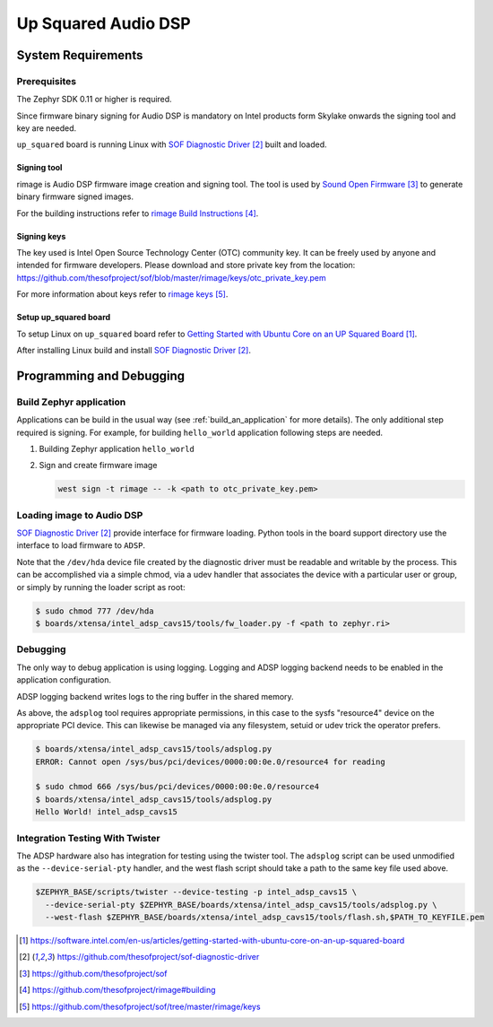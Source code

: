 .. _Up_Squared_Audio_DSP:

Up Squared Audio DSP
####################

System Requirements
*******************

Prerequisites
=============

The Zephyr SDK 0.11 or higher is required.

Since firmware binary signing for Audio DSP is mandatory on Intel products
form Skylake onwards the signing tool and key are needed.

``up_squared`` board is running Linux with `SOF Diagnostic Driver`_ built and
loaded.

Signing tool
------------

rimage is Audio DSP firmware image creation and signing tool. The tool is used
by `Sound Open Firmware`_ to generate binary firmware signed images.

For the building instructions refer to `rimage Build Instructions`_.

Signing keys
------------

The key used is Intel Open Source Technology Center (OTC) community key.
It can be freely used by anyone and intended for firmware developers.
Please download and store private key from the location:
https://github.com/thesofproject/sof/blob/master/rimage/keys/otc_private_key.pem

For more information about keys refer to `rimage keys`_.

Setup up_squared board
----------------------

To setup Linux on ``up_squared`` board refer to
`Getting Started with Ubuntu Core on an UP Squared Board`_.

After installing Linux build and install `SOF Diagnostic Driver`_.

Programming and Debugging
*************************

Build Zephyr application
========================

Applications can be build in the usual way (see :ref:`build_an_application`
for more details). The only additional step required is signing. For example,
for building ``hello_world`` application following steps are needed.

#. Building Zephyr application ``hello_world``

   .. zephyr-app-commands::
      :zephyr-app: samples/hello_world
      :board: intel_adsp_cavs15
      :goals: build

#. Sign and create firmware image

   .. code-block:: console

      west sign -t rimage -- -k <path to otc_private_key.pem>

Loading image to Audio DSP
==========================

`SOF Diagnostic Driver`_ provide interface for firmware loading. Python tools
in the board support directory use the interface to load firmware to ``ADSP``.

Note that the ``/dev/hda`` device file created by the diagnostic
driver must be readable and writable by the process.  This can be
accomplished via a simple chmod, via a udev handler that associates
the device with a particular user or group, or simply by running the
loader script as root:

.. code-block:: console

   $ sudo chmod 777 /dev/hda
   $ boards/xtensa/intel_adsp_cavs15/tools/fw_loader.py -f <path to zephyr.ri>

Debugging
=========

The only way to debug application is using logging. Logging and ADSP logging
backend needs to be enabled in the application configuration.

ADSP logging backend writes logs to the ring buffer in the shared memory.

As above, the ``adsplog`` tool requires appropriate permissions, in
this case to the sysfs "resource4" device on the appropriate PCI
device.  This can likewise be managed via any filesystem, setuid or
udev trick the operator prefers.

.. code-block:: console

   $ boards/xtensa/intel_adsp_cavs15/tools/adsplog.py
   ERROR: Cannot open /sys/bus/pci/devices/0000:00:0e.0/resource4 for reading

   $ sudo chmod 666 /sys/bus/pci/devices/0000:00:0e.0/resource4
   $ boards/xtensa/intel_adsp_cavs15/tools/adsplog.py
   Hello World! intel_adsp_cavs15

Integration Testing With Twister
================================

The ADSP hardware also has integration for testing using the twister
tool.  The ``adsplog`` script can be used unmodified as the
``--device-serial-pty`` handler, and the west flash script should take
a path to the same key file used above.

.. code-block:: console

    $ZEPHYR_BASE/scripts/twister --device-testing -p intel_adsp_cavs15 \
      --device-serial-pty $ZEPHYR_BASE/boards/xtensa/intel_adsp_cavs15/tools/adsplog.py \
      --west-flash $ZEPHYR_BASE/boards/xtensa/intel_adsp_cavs15/tools/flash.sh,$PATH_TO_KEYFILE.pem

.. target-notes::

.. _Getting Started with Ubuntu Core on an UP Squared Board: https://software.intel.com/en-us/articles/getting-started-with-ubuntu-core-on-an-up-squared-board

.. _SOF Diagnostic Driver: https://github.com/thesofproject/sof-diagnostic-driver

.. _Sound Open Firmware: https://github.com/thesofproject/sof

.. _rimage Build Instructions: https://github.com/thesofproject/rimage#building

.. _rimage keys: https://github.com/thesofproject/sof/tree/master/rimage/keys
